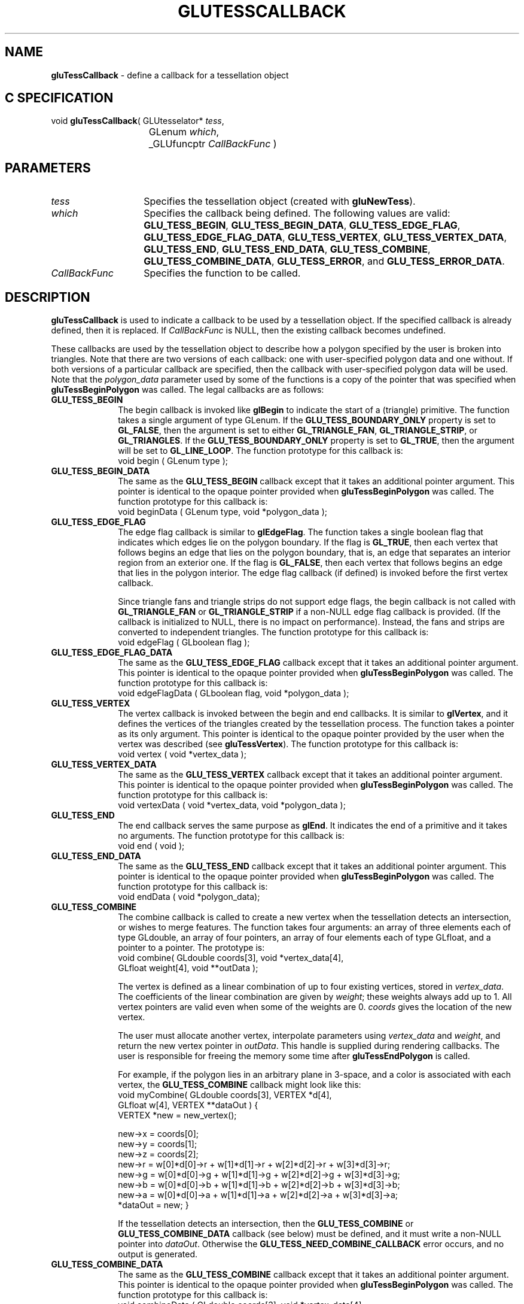 '\" e  
'\"macro stdmacro
.ds Vn Version 1.2
.ds Dt 6 March 1997
.ds Re Release 1.2.0
.ds Dp May 22 14:54
.ds Dm 0 May 22 14:
.ds Xs 14825    12
.TH GLUTESSCALLBACK 3G
.SH NAME
.B "gluTessCallback
\- define a callback for a tessellation object

.SH C SPECIFICATION
void \f3gluTessCallback\fP(
GLUtesselator* \fItess\fP,
.nf
.ta \w'\f3void \fPgluTessCallback( 'u
	GLenum \fIwhich\fP,
	_GLUfuncptr \fICallBackFunc\fP )
.fi

.EQ
delim $$
.EN
.SH PARAMETERS
.TP \w'\fICallBackFunc\fP\ \ 'u 
\f2tess\fP
Specifies the tessellation object (created with \%\f3gluNewTess\fP).
.TP
\f2which\fP
Specifies the callback being defined. The following values are valid:
\%\f3GLU_TESS_BEGIN\fP,
\%\f3GLU_TESS_BEGIN_DATA\fP,
\%\f3GLU_TESS_EDGE_FLAG\fP,
\%\f3GLU_TESS_EDGE_FLAG_DATA\fP,
\%\f3GLU_TESS_VERTEX\fP,
\%\f3GLU_TESS_VERTEX_DATA\fP,
\%\f3GLU_TESS_END\fP, 
\%\f3GLU_TESS_END_DATA\fP, 
\%\f3GLU_TESS_COMBINE\fP, 
\%\f3GLU_TESS_COMBINE_DATA\fP,
\%\f3GLU_TESS_ERROR\fP, and
\%\f3GLU_TESS_ERROR_DATA\fP.
.TP
\f2CallBackFunc\fP
Specifies the function to be called.
.SH DESCRIPTION
\%\f3gluTessCallback\fP is used to indicate a callback to be used by a tessellation object.
If the specified callback is already defined, then it is replaced. If 
\f2CallBackFunc\fP is NULL, then the existing callback becomes undefined.
.P
These callbacks are used by the tessellation object to describe how a 
polygon specified by the user is broken into triangles. Note that there 
are two versions of each callback: one with user-specified polygon data 
and one without. If both versions of a particular callback are specified, 
then the callback with user-specified polygon data will be used. Note 
that the \f2polygon_data\fP parameter used by some of the functions is
a copy of the pointer that was specified when 
\%\f3gluTessBeginPolygon\fP was called. The legal callbacks are as follows:
.TP 10
\%\f3GLU_TESS_BEGIN\fP
The begin callback is invoked like \f3glBegin\fP to indicate the start of 
a (triangle) primitive. The function takes a single argument of type
GLenum. If the \%\f3GLU_TESS_BOUNDARY_ONLY\fP property is set to
\%\f3GL_FALSE\fP, then the argument is set to either
\%\f3GL_TRIANGLE_FAN\fP, \%\f3GL_TRIANGLE_STRIP\fP, or \%\f3GL_TRIANGLES\fP. If
the \%\f3GLU_TESS_BOUNDARY_ONLY\fP property is set to \%\f3GL_TRUE\fP,
then the argument will be set to \%\f3GL_LINE_LOOP\fP. The function
prototype for this callback is:
.RS
.Ex
void begin ( GLenum type );
.Ee
.RE
.TP
\%\f3GLU_TESS_BEGIN_DATA\fP
The same as the \%\f3GLU_TESS_BEGIN\fP callback except that it 
takes an additional pointer argument. This pointer is identical to the 
opaque pointer provided when
\%\f3gluTessBeginPolygon\fP was called. The function prototype for this callback
is:
.RS
.Ex
void beginData ( GLenum type, void *polygon_data );
.Ee
.RE
.TP
\%\f3GLU_TESS_EDGE_FLAG\fP
The edge flag callback is similar to \f3glEdgeFlag\fP. The function
takes a single boolean flag that indicates which edges lie on the
polygon boundary. If the flag is \%\f3GL_TRUE\fP, then each vertex
that follows begins an edge that lies on the polygon boundary, that is,
an edge that separates an interior region from an exterior one.
If the flag is \%\f3GL_FALSE\fP, then each vertex that follows begins an edge
that lies in the polygon interior. The edge flag callback (if defined) is 
invoked before the first vertex callback.
.IP
Since triangle fans and triangle strips do not support edge flags, the begin 
callback is not called with \%\f3GL_TRIANGLE_FAN\fP or \%\f3GL_TRIANGLE_STRIP\fP
if a non-NULL edge flag callback is provided. (If the callback is
initialized to NULL, there is no impact on performance). Instead, the fans and
strips are converted to independent triangles. The function prototype
for this callback is:
.RS
.Ex
void edgeFlag ( GLboolean flag );
.Ee
.RE
.TP
\%\f3GLU_TESS_EDGE_FLAG_DATA\fP
The same as the \%\f3GLU_TESS_EDGE_FLAG\fP callback except that it takes an additional pointer
argument. This pointer is identical to the opaque pointer provided when
\%\f3gluTessBeginPolygon\fP was called. The function prototype for this callback
is:
.RS
.Ex
void edgeFlagData ( GLboolean flag, void *polygon_data );
.Ee
.RE
.TP
\%\f3GLU_TESS_VERTEX\fP
The vertex callback is invoked between the begin and end callbacks.
It is similar to \f3glVertex\fP, and it defines the vertices of the triangles 
created by the tessellation process. The function
takes a pointer as its only argument.  This pointer is identical to
the opaque pointer provided by the user when the vertex was described
(see \%\f3gluTessVertex\fP). The function prototype for this callback is:
.RS
.Ex
void vertex ( void *vertex_data );
.Ee
.RE
.TP
\%\f3GLU_TESS_VERTEX_DATA\fP
The same as the \%\f3GLU_TESS_VERTEX\fP callback except that it takes an additional pointer 
argument. This pointer is identical to the opaque pointer provided when
\%\f3gluTessBeginPolygon\fP was called. The function prototype for this callback
is:
.RS
.Ex
void vertexData ( void *vertex_data, void *polygon_data );
.Ee
.RE
.TP
\%\f3GLU_TESS_END\fP
The end callback serves the same purpose as \f3glEnd\fP. It indicates the 
end of a primitive and it takes no arguments. The function prototype for this
callback is:
.RS
.Ex
void end ( void );
.Ee
.RE
.TP
\%\f3GLU_TESS_END_DATA\fP
The same as the \%\f3GLU_TESS_END\fP callback except that it takes an additional pointer 
argument. This pointer is identical to the opaque pointer provided when
\%\f3gluTessBeginPolygon\fP was called. The function prototype for this callback
is:
.RS
.Ex
void endData ( void *polygon_data);
.Ee
.RE
.TP 10
\%\f3GLU_TESS_COMBINE\fP
The combine callback is called to create a new vertex when the tessellation
detects an intersection, or wishes to merge features. The function takes
four arguments: an array of three elements each of type GLdouble, an array 
of four pointers, an array of four elements each of type GLfloat, and a 
pointer to a pointer. The prototype is:
.RS
.Ex
void combine( GLdouble coords[3], void *vertex_data[4], 
              GLfloat weight[4], void **outData );
.Ee
.RE
.IP 
The vertex is defined as a linear combination of up to four existing vertices, 
stored in \f2vertex_data\fP. The coefficients of the linear
combination are given by \f2weight\fP; these weights always add up to 1.
All vertex pointers are valid even when some of the weights are 0.
\f2coords\fP gives the location of the new vertex.
.IP
The user must allocate another vertex, interpolate parameters using 
\f2vertex_data\fP and \f2weight\fP, and return the new vertex pointer in
\f2outData\fP. This handle is supplied during rendering callbacks.
The user is responsible for freeing the memory some time after 
\%\f3gluTessEndPolygon\fP is called.
.IP
For example, if the polygon lies in an arbitrary plane in 3-space,
and a color is associated with each vertex, the
\%\f3GLU_TESS_COMBINE\fP callback might look like this:
.RS
.Ex
void myCombine( GLdouble coords[3], VERTEX *d[4],
                GLfloat w[4], VERTEX **dataOut )
{
   VERTEX *new = new_vertex();

   new->x = coords[0];
   new->y = coords[1];
   new->z = coords[2];
   new->r = w[0]*d[0]->r + w[1]*d[1]->r + w[2]*d[2]->r + w[3]*d[3]->r;
   new->g = w[0]*d[0]->g + w[1]*d[1]->g + w[2]*d[2]->g + w[3]*d[3]->g;
   new->b = w[0]*d[0]->b + w[1]*d[1]->b + w[2]*d[2]->b + w[3]*d[3]->b;
   new->a = w[0]*d[0]->a + w[1]*d[1]->a + w[2]*d[2]->a + w[3]*d[3]->a;
   *dataOut = new;
}
.Ee
.RE
.IP
If the tessellation detects an intersection, then the \%\f3GLU_TESS_COMBINE\fP or 
\%\f3GLU_TESS_COMBINE_DATA\fP callback (see below) must be defined, and it must 
write a non-NULL pointer into \f2dataOut\fP. Otherwise the 
\%\f3GLU_TESS_NEED_COMBINE_CALLBACK\fP error occurs, and no
output is generated.
.TP
\%\f3GLU_TESS_COMBINE_DATA\fP
The same as the \%\f3GLU_TESS_COMBINE\fP callback except that it takes an additional pointer 
argument. This pointer is identical to the opaque pointer provided when
\%\f3gluTessBeginPolygon\fP was called. The function prototype for this callback
is:
.RS
.Ex
void combineData ( GLdouble coords[3], void *vertex_data[4], 
                   GLfloat weight[4], void **outData, 
                   void *polygon_data );
.Ee
.RE
.TP 10
\%\f3GLU_TESS_ERROR\fP
The error callback is called when an error is encountered. The one argument
is of type GLenum; it indicates the specific error that occurred and will be
set to one of \%\f3GLU_TESS_MISSING_BEGIN_POLYGON\fP, \%\f3GLU_TESS_MISSING_END_POLYGON\fP, 
\%\f3GLU_TESS_MISSING_BEGIN_CONTOUR\fP, \%\f3GLU_TESS_MISSING_END_CONTOUR\fP, 
\%\f3GLU_TESS_COORD_TOO_LARGE\fP, \%\f3GLU_TESS_NEED_COMBINE_CALLBACK\fP or
\%\f3GLU_OUT_OF_MEMORY\fP. Character
strings describing these errors can be retrieved with the
\%\f3gluErrorString\fP call. The function prototype for this callback is:
.RS
.Ex
void error ( GLenum errno );
.Ee
.RE
.IP
The GLU library will recover from the first four
errors by inserting the missing call(s).
\%\f3GLU_TESS_COORD_TOO_LARGE\fP indicates that some vertex coordinate exceeded
the predefined constant \%\f3GLU_TESS_MAX_COORD\fP in absolute value, and
that the value has been clamped. (Coordinate values must be small
enough so that two can be multiplied together without overflow.)
\%\f3GLU_TESS_NEED_COMBINE_CALLBACK\fP indicates that the tessellation
detected an intersection between two edges in the input data, and the
\%\f3GLU_TESS_COMBINE\fP or \%\f3GLU_TESS_COMBINE_DATA\fP callback was
not provided. No output is generated. \%\f3GLU_OUT_OF_MEMORY\fP indicates
that there is not enough memory so no output is generated.
.TP
\%\f3GLU_TESS_ERROR_DATA\fP
The same as the \%\f3GLU_TESS_ERROR\fP callback except that it takes an additional pointer 
argument. This pointer is identical to the opaque pointer provided when
\%\f3gluTessBeginPolygon\fP was called. The function prototype for this callback
is:
.RS
.Ex
void errorData ( GLenum errno, void *polygon_data );
.Ee
.RE
.SH EXAMPLE
Polygons tessellated can be rendered directly like this:
.sp
.Ex
gluTessCallback(tobj, GLU_TESS_BEGIN, glBegin);
gluTessCallback(tobj, GLU_TESS_VERTEX, glVertex3dv);
gluTessCallback(tobj, GLU_TESS_END, glEnd);
gluTessCallback(tobj, GLU_TESS_COMBINE, myCombine);
gluTessBeginPolygon(tobj, NULL);
  gluTessBeginContour(tobj);
    gluTessVertex(tobj, v, v);
    ...
  gluTessEndContour(tobj);
gluTessEndPolygon(tobj);
.Ee
.sp
Typically, the tessellated polygon should be stored in a display list so that
it does not need to be retessellated every time it is rendered.
.SH SEE ALSO
\f3glBegin\fP, \f3glEdgeFlag\fP, \f3glVertex\fP, \%\f3gluNewTess\fP,
\%\f3gluErrorString\fP, \%\f3gluTessVertex\fP, 
\%\f3gluTessBeginPolygon\fP,
\%\f3gluTessBeginContour\fP, \%\f3gluTessProperty\fP, \%\f3gluTessNormal\fP 

